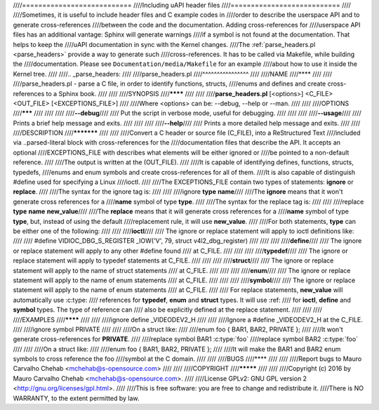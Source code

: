 ////===========================
////Including uAPI header files
////===========================
////
////Sometimes, it is useful to include header files and C example codes in
////order to describe the userspace API and to generate cross-references
////between the code and the documentation. Adding cross-references for
////userspace API files has an additional vantage: Sphinx will generate warnings
////if a symbol is not found at the documentation. That helps to keep the
////uAPI documentation in sync with the Kernel changes.
////The :ref:`parse_headers.pl <parse_headers>` provide a way to generate such
////cross-references. It has to be called via Makefile, while building the
////documentation. Please see ``Documentation/media/Makefile`` for an example
////about how to use it inside the Kernel tree.
////
////.. _parse_headers:
////
////parse_headers.pl
////^^^^^^^^^^^^^^^^
////
////NAME
////****
////
////
////parse_headers.pl - parse a C file, in order to identify functions, structs,
////enums and defines and create cross-references to a Sphinx book.
////
////
////SYNOPSIS
////********
////
////
////\ **parse_headers.pl**\  [<options>] <C_FILE> <OUT_FILE> [<EXCEPTIONS_FILE>]
////
////Where <options> can be: --debug, --help or --man.
////
////
////OPTIONS
////*******
////
////
////
////\ **--debug**\
////
//// Put the script in verbose mode, useful for debugging.
////
////
////
////\ **--usage**\
////
//// Prints a brief help message and exits.
////
////
////
////\ **--help**\
////
//// Prints a more detailed help message and exits.
////
////
////DESCRIPTION
////***********
////
////
////Convert a C header or source file (C_FILE), into a ReStructured Text
////included via ..parsed-literal block with cross-references for the
////documentation files that describe the API. It accepts an optional
////EXCEPTIONS_FILE with describes what elements will be either ignored or
////be pointed to a non-default reference.
////
////The output is written at the (OUT_FILE).
////
////It is capable of identifying defines, functions, structs, typedefs,
////enums and enum symbols and create cross-references for all of them.
////It is also capable of distinguish #define used for specifying a Linux
////ioctl.
////
////The EXCEPTIONS_FILE contain two types of statements: \ **ignore**\  or \ **replace**\ .
////
////The syntax for the ignore tag is:
////
////
////ignore \ **type**\  \ **name**\
////
////The \ **ignore**\  means that it won't generate cross references for a
////\ **name**\  symbol of type \ **type**\ .
////
////The syntax for the replace tag is:
////
////
////replace \ **type**\  \ **name**\  \ **new_value**\
////
////The \ **replace**\  means that it will generate cross references for a
////\ **name**\  symbol of type \ **type**\ , but, instead of using the default
////replacement rule, it will use \ **new_value**\ .
////
////For both statements, \ **type**\  can be either one of the following:
////
////
////\ **ioctl**\
////
//// The ignore or replace statement will apply to ioctl definitions like:
////
//// #define	VIDIOC_DBG_S_REGISTER 	 _IOW('V', 79, struct v4l2_dbg_register)
////
////
////
////\ **define**\
////
//// The ignore or replace statement will apply to any other #define found
//// at C_FILE.
////
////
////
////\ **typedef**\
////
//// The ignore or replace statement will apply to typedef statements at C_FILE.
////
////
////
////\ **struct**\
////
//// The ignore or replace statement will apply to the name of struct statements
//// at C_FILE.
////
////
////
////\ **enum**\
////
//// The ignore or replace statement will apply to the name of enum statements
//// at C_FILE.
////
////
////
////\ **symbol**\
////
//// The ignore or replace statement will apply to the name of enum statements
//// at C_FILE.
////
//// For replace statements, \ **new_value**\  will automatically use :c:type:
//// references for \ **typedef**\ , \ **enum**\  and \ **struct**\  types. It will use :ref:
//// for \ **ioctl**\ , \ **define**\  and \ **symbol**\  types. The type of reference can
//// also be explicitly defined at the replace statement.
////
////
////
////EXAMPLES
////********
////
////
////ignore define _VIDEODEV2_H
////
////
////Ignore a #define _VIDEODEV2_H at the C_FILE.
////
////ignore symbol PRIVATE
////
////
////On a struct like:
////
////enum foo { BAR1, BAR2, PRIVATE };
////
////It won't generate cross-references for \ **PRIVATE**\ .
////
////replace symbol BAR1 :c:type:\`foo\`
////replace symbol BAR2 :c:type:\`foo\`
////
////
////On a struct like:
////
////enum foo { BAR1, BAR2, PRIVATE };
////
////It will make the BAR1 and BAR2 enum symbols to cross reference the foo
////symbol at the C domain.
////
////
////BUGS
////****
////
////
////Report bugs to Mauro Carvalho Chehab <mchehab@s-opensource.com>
////
////
////COPYRIGHT
////*********
////
////
////Copyright (c) 2016 by Mauro Carvalho Chehab <mchehab@s-opensource.com>.
////
////License GPLv2: GNU GPL version 2 <http://gnu.org/licenses/gpl.html>.
////
////This is free software: you are free to change and redistribute it.
////There is NO WARRANTY, to the extent permitted by law.
